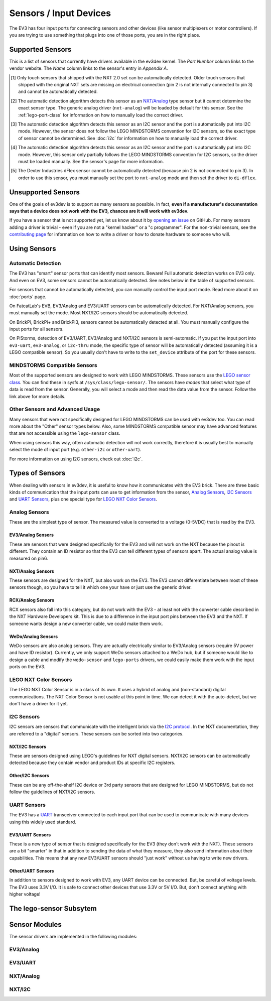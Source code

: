 
Sensors / Input Devices
=======================

The EV3 has four input ports for connecting sensors and other devices (like
sensor multiplexers or motor controllers). If you are trying to use something
that plugs into one of those ports, you are in the right place.


.. _supported-sensors:

Supported Sensors
-----------------

This is a list of sensors that currently have drivers available in the ev3dev
kernel. The *Part Number* column links to the vendor website. The *Name*
column links to the sensor's entry in *Appendix A*.

.. lego-sensor-list::

.. The references for these footnotes come from sphinx/ev3dev_json.py as part
   of the lego-sensor-list directive.

.. [#detect-lego-nxt-touch] Only touch sensors that shipped with the NXT 2.0
   set can be automatically detected. Older touch sensors that shipped with
   the original NXT sets are missing an electrical connection (pin 2 is not
   internally connected to pin 3) and cannot be automatically detected.

.. [#detect-nxt-analog] The automatic detection algorithm detects this sensor
   as an `NXT/Analog <nxt-analog-sensors>`_ type sensor but it cannot determine
   the exact sensor type. The generic analog driver (``nxt-analog``) will be
   loaded by default for this sensor. See the :ref:`lego-port-class` for
   information on how to manually load the correct driver.

.. [#detect-other-i2c] The automatic detection algorithm detects this sensor
   as an I2C sensor and the port is automatically put into I2C mode. However,
   the sensor does not follow the LEGO MINDSTORMS convention for I2C sensors,
   so the exact type of sensor cannot be determined. See :doc:`i2c` for
   information on how to manually load the correct driver.

.. [#detect-mi-xg1300l] The automatic detection algorithm detects this sensor
   as an I2C sensor and the port is automatically put into I2C mode. However,
   this sensor only partially follows the LEGO MINDSTORMS convention for I2C
   sensors, so the driver must be loaded manually. See the sensor's page for
   more information.

.. [#detect-di-dflex] The Dexter Industries dFlex sensor cannot be automatically
   detected (because pin 2 is not connected to pin 3). In order to use this
   sensor, you must manually set the port to ``nxt-analog`` mode and then set
   the driver to ``di-dflex``.


Unsupported Sensors
-------------------

One of the goals of ev3dev is to support as many sensors as possible. In fact,
**even if a manufacturer's documentation says that a device does not work with
the EV3, chances are it will work with ev3dev.**

If you have a sensor that is not supported yet, let us know about it by
`opening an issue`_ on GitHub. For many sensors adding a driver is trivial -
even if you are not a "kernel hacker" or a "c programmer". For the non-trivial
sensors, see the `contributing page`_ for information on how to write a driver
or how to donate hardware to someone who will.

.. _opening an issue: https://github.com/ev3dev/ev3dev/issues
.. _contributing page: http://www.ev3dev.org/contributing


Using Sensors
-------------

Automatic Detection
~~~~~~~~~~~~~~~~~~~

The EV3 has "smart" sensor ports that can identify most sensors. Beware!
Full automatic detection works on EV3 only. And even on EV3, some sensors cannot
be automatically detected. See notes below in the table of supported sensors.

For sensors that cannot be automatically detected, you can manually control
the input port mode. Read more about it on :doc:`ports` page.

On FatcatLab's EVB, EV3/Analog and EV3/UART sensors can be automatically detected.
For NXT/Analog sensors, you must manually set the mode. Most NXT/I2C sensors should
be automatically detected.

On BrickPi, BrickPi+ and BrickPi3, sensors cannot be automatically detected at
all. You must manually configure the input ports for all sensors.

On PiStorms, detection of EV3/UART, EV3/Analog and NXT/I2C sensors is
semi-automatic. If you put the input port into ``ev3-uart``, ``ev3-analog``,
or ``i2c-thru`` mode, the specific type of sensor will be automatically detected
(assuming it is a LEGO compatible sensor). So you usually don't have to write to
the ``set_device`` attribute of the port for these sensors.

MINDSTORMS Compatible Sensors
~~~~~~~~~~~~~~~~~~~~~~~~~~~~~

Most of the supported sensors are designed to work with LEGO MINDSTORMS. These
sensors use the `LEGO sensor class <lego-sensor-class>`_. You can find these
in sysfs at ``/sys/class/lego-sensor/``. The sensors have *modes* that select
what type of data is read from the sensor. Generally, you will select a mode
and then read the data value from the sensor. Follow the link above for more
details.

Other Sensors and Advanced Usage
~~~~~~~~~~~~~~~~~~~~~~~~~~~~~~~~

Many sensors that were not specifically designed for LEGO MINDSTORMS can be used
with ev3dev too. You can read more about the "Other" sensor types below. Also,
some MINDSTORMS compatible sensor may have advanced features that are not
accessible using the ``lego-sensor`` class.

When using sensors this way, often automatic detection will not work correctly,
therefore it is usually best to manually select the mode of input port (e.g.
``other-i2c`` or ``other-uart``).

For more information on using I2C sensors, check out :doc:`i2c`.


Types of Sensors
----------------

When dealing with sensors in ev3dev, it is useful to know how it communicates
with the EV3 brick. There are three basic kinds of communication that the input
ports can use to get information from the sensor, `Analog Sensors`_, `I2C Sensors`_
and `UART Sensors`_, plus one special type for `LEGO NXT Color Sensors`_.


Analog Sensors
~~~~~~~~~~~~~~

These are the simplest type of sensor. The measured value is converted to a
voltage (0-5VDC) that is read by the EV3.

.. _ev3-analog-sensors:

EV3/Analog Sensors
``````````````````

These are sensors that were designed specifically for the EV3 and will not work
on the NXT because the pinout is different. They contain an ID resistor so that
the EV3 can tell different types of sensors apart. The actual analog value is
measured on pin6.

.. _nxt-analog-sensors:

NXT/Analog Sensors
``````````````````

These sensors are designed for the NXT, but also work on the EV3. The EV3 cannot
differentiate between most of these sensors though, so you have to tell it
which one your have or just use the generic driver.

.. _rcx-analog-sensors:

RCX/Analog Sensors
``````````````````

RCX sensors also fall into this category, but do not work with the EV3 - at
least not with the converter cable described in the NXT Hardware Developers
kit. This is due to a difference in the input port pins between the EV3 and
the NXT. If someone wants design a new converter cable, we could make them work.

.. _wedo-analog-sensors:

WeDo/Analog Sensors
```````````````````

WeDo sensors are also analog sensors. They are actually electrically similar to
EV3/Analog sensors (require 5V power and have ID resistor). Currently, we only
support WeDo sensors attached to a WeDo hub, but if someone would like to design
a cable and modify the ``wedo-sensor`` and ``lego-ports`` drivers, we could
easily make them work with the input ports on the EV3.


.. _nxt-color-sensors:

LEGO NXT Color Sensors
~~~~~~~~~~~~~~~~~~~~~~

The LEGO NXT Color Sensor is in a class of its own. It uses a hybrid of analog
and (non-standard) digital communications. The NXT Color Sensor is not usable
at this point in time. We can detect it with the auto-detect, but we don't
have a driver for it yet.



I2C Sensors
~~~~~~~~~~~

I2C sensors are sensors that communicate with the intelligent brick via the
`I2C protocol`_. In the NXT documentation, they are referred to a "digital"
sensors. These sensors can be sorted into two categories.

.. _I2C protocol: https://en.wikipedia.org/wiki/I2c


.. _nxt-i2c-sensors:

NXT/I2C Sensors
```````````````

These are sensors designed using LEGO's guidelines for NXT digital sensors.
NXT/I2C sensors can be automatically detected because they contain vendor and
product IDs at specific I2C registers.


.. _other-i2c-sensors:

Other/I2C Sensors
`````````````````

These can be any off-the-shelf I2C device or 3rd party sensors that are designed
for LEGO MINDSTORMS, but do not follow the guidelines of NXT/I2C sensors.



UART Sensors
~~~~~~~~~~~~

The EV3 has a `UART`_ transceiver connected to each input port that can
be used to communicate with many devices using this widely used standard.

.. _UART: https://en.wikipedia.org/wiki/Uart


.. _ev3-uart-sensors:

EV3/UART Sensors
````````````````

These is a new type of sensor that is designed specifically for the EV3 (they
don't work with the NXT).  These sensors are a bit "smarter" in that in addition
to sending the data of what they measure, they also send information about their
capabilities. This means that any new EV3/UART sensors should "just work" without
us having to write new drivers.


.. _other-uart-sensors:

Other/UART Sensors
``````````````````

In addition to sensors designed to work with EV3, any UART device can be connected.
But, be careful of voltage levels. The EV3 uses 3.3V I/O. It is safe to connect
other devices that use 3.3V or 5V I/O. But, don't connect anything with higher
voltage!


.. _lego-sensor-class:

The lego-sensor Subsytem
------------------------

.. kernel-doc:: sensors/lego_sensor_class.c
   :doc: userspace


Sensor Modules
--------------

The sensor drivers are implemented in the following modules:

EV3/Analog
~~~~~~~~~~

.. kernel-doc:: sensors/ev3_analog_sensor_core.c
   :doc: userspace

EV3/UART
~~~~~~~~

.. kernel-doc:: sensors/ev3_uart_sensor_ld.c
   :doc: userspace

.. kernel-doc:: sensors/ev3_uart_sensor_core.c
   :doc: userspace

NXT/Analog
~~~~~~~~~~

.. kernel-doc:: sensors/nxt_analog_sensor_core.c
   :doc: userspace

NXT/I2C
~~~~~~~

.. kernel-doc:: sensors/nxt_i2c_sensor_core.c
   :doc: userspace
